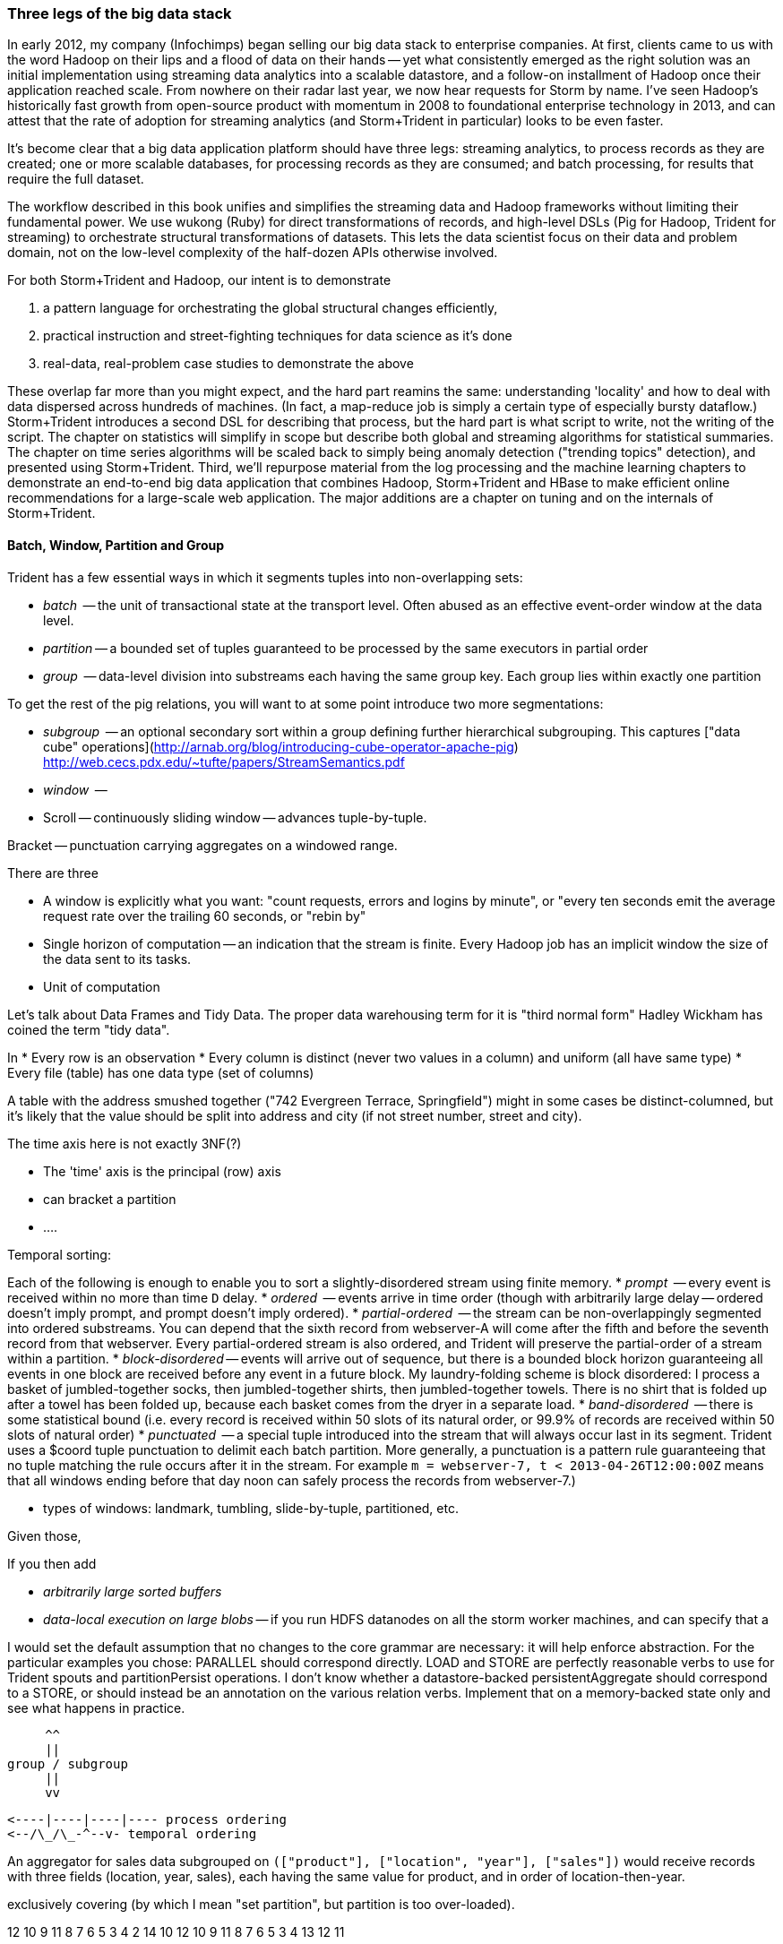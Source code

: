 === Three legs of the big data stack

In early 2012, my company (Infochimps) began selling our big data stack to enterprise companies. At first, clients came to us with the word Hadoop on their lips and a flood of data on their hands -- yet what consistently emerged as the right solution was an initial implementation using streaming data analytics into a scalable datastore, and a follow-on installment of Hadoop once their application reached scale. From nowhere on their radar last year, we now hear requests for Storm by name. I've seen Hadoop's historically fast growth from open-source product with momentum in 2008 to foundational enterprise technology in 2013, and can attest that the rate of adoption for streaming analytics (and Storm+Trident in particular) looks to be even faster. 

It's become clear that a big data application platform should have three legs: streaming analytics, to process records as they are created; one or more scalable databases, for processing records as they are consumed; and batch processing, for results that require the full dataset. 

The workflow described in this book unifies and simplifies the streaming data and Hadoop frameworks without limiting their fundamental power. We use wukong (Ruby) for direct transformations of records, and high-level DSLs (Pig for Hadoop, Trident for streaming) to orchestrate structural transformations of datasets. This lets the data scientist focus on their data and problem domain, not on the low-level complexity of the half-dozen APIs otherwise involved.

For both Storm+Trident and Hadoop, our intent is to demonstrate

1. a pattern language for orchestrating the global structural changes efficiently,
2. practical instruction and street-fighting techniques for data science as it's done
3. real-data, real-problem case studies to demonstrate the above

These overlap far more than you might expect, and the hard part reamins the same: understanding 'locality' and how to deal with data dispersed across hundreds of machines. (In fact, a map-reduce job is simply a certain type of especially bursty dataflow.) Storm+Trident introduces a second DSL for describing that process, but the hard part is what script to write, not the writing of the script. The chapter on statistics will simplify in scope but describe both global and streaming algorithms for statistical summaries. The chapter on time series algorithms will be scaled back to simply being anomaly detection ("trending topics" detection), and presented using Storm+Trident. Third, we'll repurpose material from the log processing and the machine learning chapters to demonstrate an end-to-end big data application that combines Hadoop, Storm+Trident and HBase to make efficient online recommendations for a large-scale web application. The major additions are a chapter on tuning and on the internals of Storm+Trident.

==== Batch, Window, Partition and Group

Trident has a few essential ways in which it segments tuples into non-overlapping sets:

* _batch_     -- the unit of transactional state at the transport level. Often abused as an effective event-order window at the data level.
* _partition_ -- a bounded set of tuples guaranteed to be processed by the same executors in partial order
* _group_     -- data-level division into substreams each having the same group key. Each group lies within exactly one partition

To get the rest of the pig relations, you will want to at some point introduce two more segmentations:

* _subgroup_  -- an optional secondary sort within a group defining further hierarchical subgrouping. This captures ["data cube" operations](http://arnab.org/blog/introducing-cube-operator-apache-pig)
http://web.cecs.pdx.edu/~tufte/papers/StreamSemantics.pdf

* _window_    -- 

* Scroll -- continuously sliding window -- advances tuple-by-tuple.

Bracket -- punctuation carrying aggregates on a windowed range.



There are three 

* A window is explicitly what you want: "count requests, errors and logins by minute", or "every ten seconds emit the average request rate over the trailing 60 seconds, or "rebin by"
* Single horizon of computation -- an indication that the stream is finite. Every Hadoop job has an implicit window the size of the data sent to its tasks.
* Unit of computation 


Let's talk about Data Frames and Tidy Data. The proper data warehousing term for it is "third normal form" Hadley Wickham has coined the term "tidy data".

In 
* Every row is an observation
* Every column is distinct (never two values in a column) and uniform (all have same type)
* Every file (table) has one data type (set of columns)

A table with the address smushed together ("742 Evergreen Terrace, Springfield") might in some cases be distinct-columned, but it's likely that the value should be split into address and city (if not street number, street and city).

The time axis here is not exactly 3NF(?)

* The 'time' axis is the principal (row) axis 
* can bracket a partition
* ....

Temporal sorting:

Each of the following is enough to enable you to sort a slightly-disordered stream using finite memory.
* _prompt_           -- every event is received within no more than time `D` delay. 
* _ordered_	     -- events arrive in time order (though with arbitrarily large delay -- ordered doesn't imply prompt, and prompt doesn't imply ordered).
* _partial-ordered_  -- the stream can be non-overlappingly segmented into ordered substreams. You can depend that the sixth record from webserver-A will come after the fifth and before the seventh record from that webserver. Every partial-ordered stream is also ordered, and Trident will preserve the partial-order of a stream within a partition.
* _block-disordered_ -- events will arrive out of sequence, but there is a bounded block horizon guaranteeing all events in one block are received before any event in a future block. My laundry-folding scheme is block disordered: I process a basket of jumbled-together socks, then jumbled-together shirts, then jumbled-together towels. There is no shirt that is folded up after a towel has been folded up, because each basket comes from the dryer in a separate load.
* _band-disordered_  -- there is some statistical bound (i.e. every record is received within 50 slots of its natural order, or 99.9% of records are received within 50 slots of natural order)
* _punctuated_	     -- a special tuple introduced into the stream that will always occur last in its segment. Trident uses a $coord tuple punctuation to delimit each batch partition. More generally, a punctuation is a pattern rule guaranteeing that no tuple matching the rule occurs after it in the stream. For example `m = webserver-7, t < 2013-04-26T12:00:00Z` means that all windows ending before that day noon can safely process the records from webserver-7.)

* types of windows: landmark, tumbling, slide-by-tuple, partitioned, etc.

Given those,

If you then add

* _arbitrarily large sorted buffers_
* _data-local execution on large blobs_ -- if you run HDFS datanodes on all the storm worker machines, and can specify that a 

I would set the default assumption that no changes to the core grammar are necessary: it will help enforce abstraction. For the particular examples you chose: PARALLEL should correspond directly. LOAD and STORE are perfectly reasonable verbs to use for Trident spouts and partitionPersist operations. I don't know whether a datastore-backed persistentAggregate should correspond to a STORE, or should instead be an annotation on the various relation verbs. Implement that on a memory-backed state only and see what happens in practice.



           ^^
           ||
      group / subgroup
           ||
           vv

      <----|----|----|---- process ordering
      <--/\_/\_-^--v- temporal ordering

An aggregator for sales data subgrouped on `(["product"], ["location", "year"], ["sales"])` would receive records with three fields (location, year, sales), each having the same value for product, and in order of location-then-year.

exclusively covering (by which I mean "set partition", but partition is too over-loaded).

12 10 9 11 8 7 6 5 3 4 2 14 10
      12 10 9 11 8 7 6 5 3 4 13 12 11

==== Locality Models

I'm using "Pivot" as a verb. You do combinations of transforms -- manipulations of data elements on their own -- and pivots -- large-scale orchestration to put data elements in context, to bring them to the same place and time.

I may have figured out a better word, but it needs work:

"relativity".

You prepare data in place with transformations. Here are some transformations:

* reject all voter file records that lack a zip code
* take a set of records having (county, representative, all congressional districts in county) and emit (congressional district, county, representative)
* take a large set of comma-separated strings; parse each one and construct a tidy data object with well-chosen names and uniform data types.

...and then perform operations that relate data elements to each other. Here are relations:

* "group" -- prepare sets of voter records, each holding all voters having the same zip code
* "cogroup" -- prepare sets of (voter record, donation history, volunteer sheet card), one for each zip code, with all relevent records from each of the three sets
* "sort" -- put all the voter records in order by last name
* "decorate" -- for each voter file record that lacks a zip code, look up its street+city+state in a remote database

("Relation" is actually the term of art for these things, though I'm abusing the name slightly)

The distinction is important because Relations care whether data is "local" -- each of them requires arranging the data into a certain context. So another way I can express this concept is to say that if the data is not arranged suitably its records are non-relative; the outcome of a Relation is that related records are ready to be locally transformed.



Proximity - adjacency
Context - reshape - pivot


* RPC - RPC
* Client-server data store
* Streaming Analytics
* Fabric (VCD)
* Batch

* Latency
* Throughput
* Tempo -- how often does data change?
* Size -- how large is record?
* Access control -- security; API rate limits
* Data model -- your web log hit (with path, response time, HTTP status code, etc) is my sales lead.

==== Lambda Architecture

* _Fast data_: recorded live, updates allowed with partial locality or denormalized data
* _Slow data_: gold data, using global data, full answer.


Data is an _observation of a set of named facts_ taken _at a given point in time_. We will organize those within named _topics_ -- streams of records with similar structure ad meaning

Change of address form example
Why not just store and retrieve all? a) simpliity of query-side code b) efficiency c) source domain model tyranny d) locality.

* Identifiers
* Immutable Ground Truth(?)
* Mutable Ground Truth
* Immutable observation
* Consistent Summary
* Approximate Summary
* Idempotent Synthesis
* Identifier reconciliation

Weather data: weather stations take immutable observations of atm'c vars, artificial identifier, immutable ground truth of weather location. Weather-by-hour-and-station is idempotent synthesis (when done in batch) or consistent summary (done live).

==== Example lambda architecture: product rating aggregator

* Products have model numbers, names, attributes and prices
    * 
* Vendors 
    * some vendors: bulk upload of inventory. this is mutable ground truth, so we can update with clobber
* Raters
* Ratings
* Tweets, incl sentiment
    - count mentions by product name

The core value of your product is a clear, unified exploration of different sites. If products or deals show up multiple times in searches, and inconsistent information is scattered across incomplete pages, users will derive no value from the site

On the other hand, timeliness is also key. I'm writing this before the event, but I confidently predict that the release of "Big Data for Chimps" will set the whole twittersphere abuzz, with glowing reviews from Shaq and Lady Gaga. It's better to have several transiently inconsistent records 

==== Architecture

* Collection layer -- spouts that dispense opaque blobs
* Parse layer -- turn blob into data structure that corresponds to source data model
* Extraction layer -- produce activity model
* Summary layer -- combine activity model to summarized model and persist to backing store (note: the "summary" might be a no-op)



===== Why can't you just do it all in the stream?

The law of small numbers holds here -- in a data stream of billions of events, there are thousands of one-in-a-million anomalies.

Master data reconciliation is a classic "Neighbor's lawnmower" problem -- gee, it sure does look easy to fix from over here across the street, maybe I should ask Bill if he remembered to put gas in the tank.

There are existing records A: `<name: "stapler", upc:12345| ...>`, B:`<best_buy_id:23, walmart_id:69>` and C:`<mfr_id:8675309, amz_id:42| ...>`, each with associated fields. A batch of records arrives, including ones that assert D:`<mfr_id:8675309, best_buy_id:23>` and E:`<upc:12345, walmart_id:69>`. With our global perspective in hand, it's clear all of these record pertain to the same product. In the stream, however, there's no prior way to recognize that D and E should be grouped together. One reaction is to say "well, query an indentifier reconciliation table, update it and then group." However many reconciliation stages you spackle on, as more identifiers are added to the dataflow you'll need another. It's common to have dozens, hundreds or thousands of matching keys in a real-world master data management dataflow. Now throw in the fact that these records will be infuriatingly inconsistent, even to the point of making conflicting assertions about their hard identifiers. 

You can handle the problem consistently in Hadoop, because you have the whole world in your hands. Freeze time and make locality pivoting easy, and can make the reconciliation logic arbitrarily sophisticated

The point is not to repair the flaws in this naïve approach. It's that there's little value in doing so.

It's primarily a practical question
It's slightly harder than you think, your code will be tangibly more complex and unpredictable than you think, and the business value of a good answer produced slowly will outweigh the value of a slightly less bad answer produced quickly.

* Make a processor that accepts `<[unified profile], [{new tidbit}, {new tidbit}, ...], [{relevant prior record}, {relevant prior record}]>`
* Given a set of ground truths or faithful summaries, idempotently synthesizes a unified consensus record. 


IF your 

==== Example lambda architecture: online pagerank

* Start with stable pagerank.
* When a new node is discovered, just "borrow" a notional pagerank allocation from its neighbors
* Don't worry about any beyond immediate locality
* Later, batch job re-settles the graph.
* Pagerank calculation is idempotent: within reason, any perturbed input will settle out.

==== locality in stream

* GroupBy / Partitioned aggregates
* DRPC
* Denormalized remote data request
* Hash join -- hold a cached version of table and decorate

===== Why can you get away with 

Storm/Trident has buffering and throttling mechanisms built in

Hadoop is designed to drive all system resources to their full limit until the fundamental limiting resource is encountered. 

==== Why Storm+Trident is bigger than it looks


*  Operational decoupling:
* Latency Tolerance:
* Reliability Glue:
* Transport Agnosticism:
* Distributed Programming without quantum mechanics

How do you make a program that will run forever? Joe Armstrong, the inventor of Erlang, identifies these six key features: 
Isolation; Concurrency; Failure Detection; Fault Identification, Live Code Upgrade; Stable Storage
Storm+Trident provides all six, 
